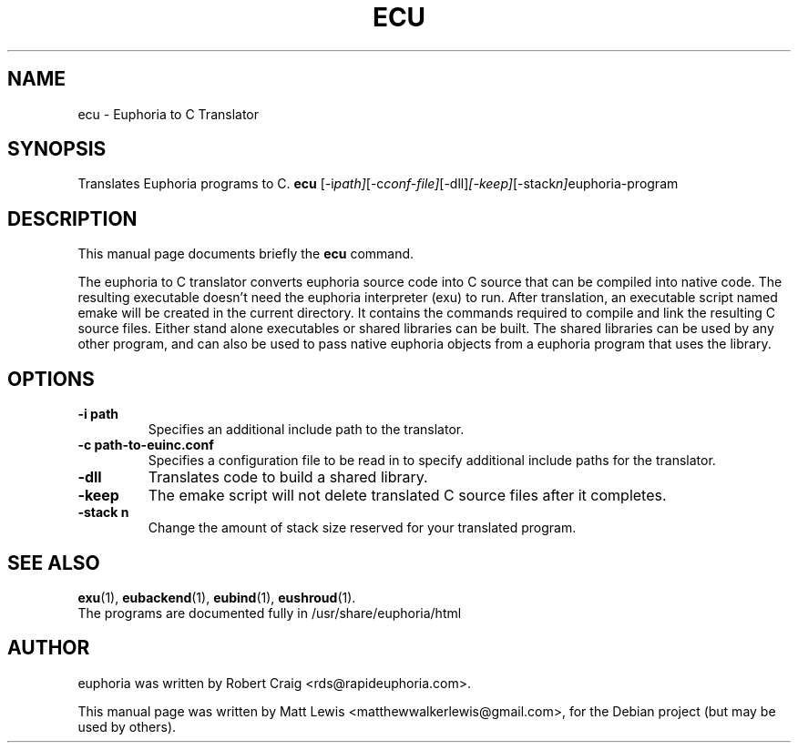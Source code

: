.\"                                      Hey, EMACS: -*- nroff -*-
.\" First parameter, NAME, should be all caps
.\" Second parameter, SECTION, should be 1-8, maybe w/ subsection
.\" other parameters are allowed: see man(7), man(1)
.TH ECU 1 "January 6, 2008"
.\" Please adjust this date whenever revising the manpage.
.\"
.\" Some roff macros, for reference:
.\" .nh        disable hyphenation
.\" .hy        enable hyphenation
.\" .ad l      left justify
.\" .ad b      justify to both left and right margins
.\" .nf        disable filling
.\" .fi        enable filling
.\" .br        insert line break
.\" .sp <n>    insert n+1 empty lines
.\" for manpage-specific macros, see man(7)
.SH NAME
ecu \- Euphoria to C Translator
.SH SYNOPSIS
Translates Euphoria programs to C.
.B ecu
.RI [-i path] [-c conf-file] [-dll] [-keep] [-stack n] "euphoria-program"
.br
.SH DESCRIPTION
This manual page documents briefly the
.B ecu
command.
.PP
.\" TeX users may be more comfortable with the \fB<whatever>\fP and
.\" \fI<whatever>\fP escape sequences to invode bold face and italics, 
.\" respectively.
The euphoria to C translator converts euphoria source code into C source
that can be compiled into native code.  The resulting executable doesn't
need the euphoria interpreter (exu) to run.  After translation, an executable
script named emake will be created in the current directory.  It contains
the commands required to compile and link the resulting C source files.  
Either stand alone executables or shared libraries can be built.  The 
shared libraries can be used by any other program, and can also be used
to pass native euphoria objects from a euphoria program that uses the
library.
.SH OPTIONS
.TP
.B \-i path
Specifies an additional include path to the translator.
.TP
.B \-c path-to-euinc.conf
Specifies a configuration file to be read in to specify additional
include paths for the translator.
.TP
.B \-dll
Translates code to build a shared library.
.TP
.B \-keep
The emake script will not delete translated C source files
after it completes.
.TP
.B \-stack n
Change the amount of stack size reserved for your translated program.
.SH SEE ALSO
.BR exu (1),
.BR eubackend (1),
.BR eubind (1),
.BR eushroud (1).
.br
The programs are documented fully
in /usr/share/euphoria/html
.SH AUTHOR
euphoria was written by Robert Craig <rds@rapideuphoria.com>.
.PP
This manual page was written by Matt Lewis <matthewwalkerlewis@gmail.com>,
for the Debian project (but may be used by others).
